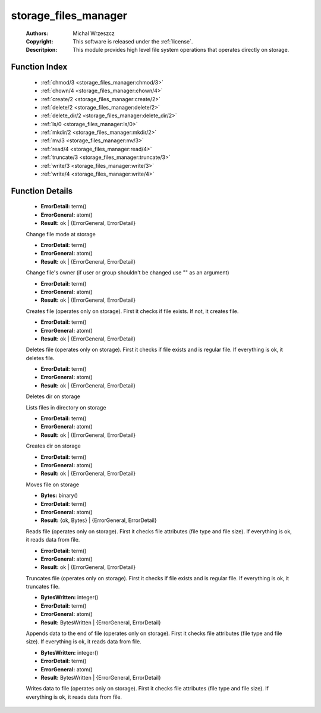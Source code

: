 .. _storage_files_manager:

storage_files_manager
=====================

	:Authors: Michal Wrzeszcz
	:Copyright: This software is released under the :ref:`license`.
	:Descritpion: This module provides high level file system operations that operates directly on storage.

Function Index
~~~~~~~~~~~~~~~

	* :ref:`chmod/3 <storage_files_manager:chmod/3>`
	* :ref:`chown/4 <storage_files_manager:chown/4>`
	* :ref:`create/2 <storage_files_manager:create/2>`
	* :ref:`delete/2 <storage_files_manager:delete/2>`
	* :ref:`delete_dir/2 <storage_files_manager:delete_dir/2>`
	* :ref:`ls/0 <storage_files_manager:ls/0>`
	* :ref:`mkdir/2 <storage_files_manager:mkdir/2>`
	* :ref:`mv/3 <storage_files_manager:mv/3>`
	* :ref:`read/4 <storage_files_manager:read/4>`
	* :ref:`truncate/3 <storage_files_manager:truncate/3>`
	* :ref:`write/3 <storage_files_manager:write/3>`
	* :ref:`write/4 <storage_files_manager:write/4>`

Function Details
~~~~~~~~~~~~~~~~~

	.. _`storage_files_manager:chmod/3`:

	.. function:: chmod(Storage_helper_info :: record(), Dir :: string(), Mode :: integer()) -> Result
		:noindex:

	* **ErrorDetail:** term()
	* **ErrorGeneral:** atom()
	* **Result:** ok | {ErrorGeneral, ErrorDetail}

	Change file mode at storage

	.. _`storage_files_manager:chown/4`:

	.. function:: chown(Storage_helper_info :: record(), Dir :: string(), User :: string(), Group :: string()) -> Result
		:noindex:

	* **ErrorDetail:** term()
	* **ErrorGeneral:** atom()
	* **Result:** ok | {ErrorGeneral, ErrorDetail}

	Change file's owner (if user or group shouldn't be changed use "" as an argument)

	.. _`storage_files_manager:create/2`:

	.. function:: create(Storage_helper_info :: record(), File :: string()) -> Result
		:noindex:

	* **ErrorDetail:** term()
	* **ErrorGeneral:** atom()
	* **Result:** ok | {ErrorGeneral, ErrorDetail}

	Creates file (operates only on storage). First it checks if file exists. If not, it creates file.

	.. _`storage_files_manager:delete/2`:

	.. function:: delete(Storage_helper_info :: record(), File :: string()) -> Result
		:noindex:

	* **ErrorDetail:** term()
	* **ErrorGeneral:** atom()
	* **Result:** ok | {ErrorGeneral, ErrorDetail}

	Deletes file (operates only on storage). First it checks if file exists and is regular file. If everything is ok, it deletes file.

	.. _`storage_files_manager:delete_dir/2`:

	.. function:: delete_dir(Storage_helper_info :: record(), Dir :: string()) -> Result
		:noindex:

	* **ErrorDetail:** term()
	* **ErrorGeneral:** atom()
	* **Result:** ok | {ErrorGeneral, ErrorDetail}

	Deletes dir on storage

	.. _`storage_files_manager:ls/0`:

	.. function:: ls() -> {error, not_implemented_yet}
		:noindex:

	Lists files in directory on storage

	.. _`storage_files_manager:mkdir/2`:

	.. function:: mkdir(Storage_helper_info :: record(), Dir :: string()) -> Result
		:noindex:

	* **ErrorDetail:** term()
	* **ErrorGeneral:** atom()
	* **Result:** ok | {ErrorGeneral, ErrorDetail}

	Creates dir on storage

	.. _`storage_files_manager:mv/3`:

	.. function:: mv(Storage_helper_info :: record(), From :: string(), To :: string()) -> Result
		:noindex:

	* **ErrorDetail:** term()
	* **ErrorGeneral:** atom()
	* **Result:** ok | {ErrorGeneral, ErrorDetail}

	Moves file on storage

	.. _`storage_files_manager:read/4`:

	.. function:: read(Storage_helper_info :: record(), File :: string(), Offset :: integer(), Size :: integer()) -> Result
		:noindex:

	* **Bytes:** binary()
	* **ErrorDetail:** term()
	* **ErrorGeneral:** atom()
	* **Result:** {ok, Bytes} | {ErrorGeneral, ErrorDetail}

	Reads file (operates only on storage). First it checks file attributes (file type and file size). If everything is ok, it reads data from file.

	.. _`storage_files_manager:truncate/3`:

	.. function:: truncate(Storage_helper_info :: record(), File :: string(), Size :: integer()) -> Result
		:noindex:

	* **ErrorDetail:** term()
	* **ErrorGeneral:** atom()
	* **Result:** ok | {ErrorGeneral, ErrorDetail}

	Truncates file (operates only on storage). First it checks if file exists and is regular file. If everything is ok, it truncates file.

	.. _`storage_files_manager:write/3`:

	.. function:: write(Storage_helper_info :: record(), File :: string(), Buf :: binary()) -> Result
		:noindex:

	* **BytesWritten:** integer()
	* **ErrorDetail:** term()
	* **ErrorGeneral:** atom()
	* **Result:** BytesWritten | {ErrorGeneral, ErrorDetail}

	Appends data to the end of file (operates only on storage). First it checks file attributes (file type and file size). If everything is ok, it reads data from file.

	.. _`storage_files_manager:write/4`:

	.. function:: write(Storage_helper_info :: record(), File :: string(), Offset :: integer(), Buf :: binary()) -> Result
		:noindex:

	* **BytesWritten:** integer()
	* **ErrorDetail:** term()
	* **ErrorGeneral:** atom()
	* **Result:** BytesWritten | {ErrorGeneral, ErrorDetail}

	Writes data to file (operates only on storage). First it checks file attributes (file type and file size). If everything is ok, it reads data from file.

